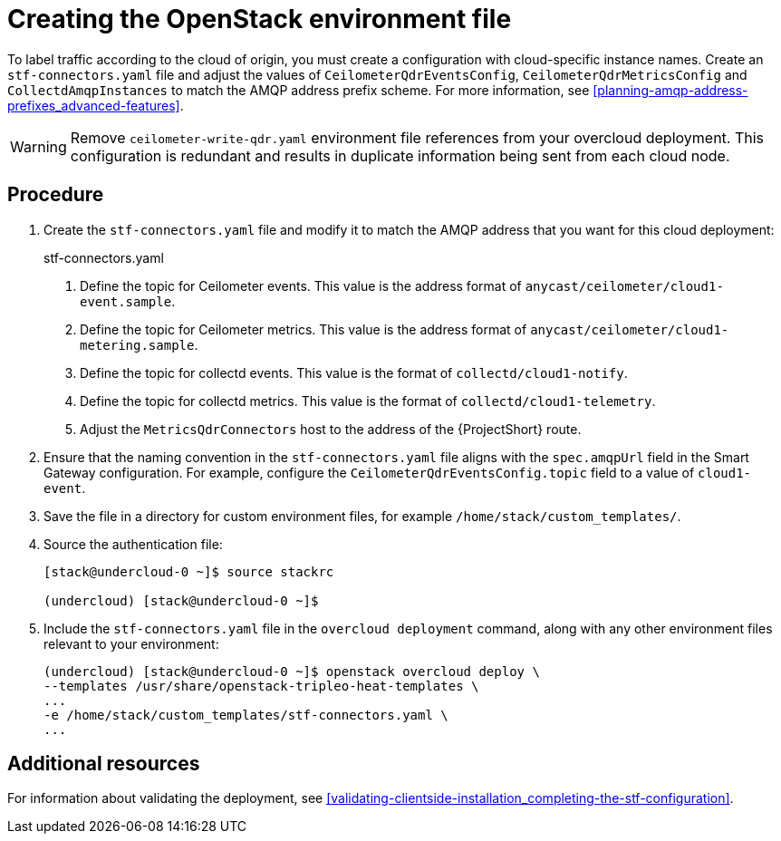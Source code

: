// Module included in the following assemblies:
//
// <List assemblies here, each on a new line>

// This module can be included from assemblies using the following include statement:
// include::<path>/proc_updating-collectd-configuration.adoc[leveloffset=+1]

// The file name and the ID are based on the module title. For example:
// * file name: proc_doing-procedure-a.adoc
// * ID: [id='proc_doing-procedure-a_{context}']
// * Title: = Doing procedure A
//
// The ID is used as an anchor for linking to the module. Avoid changing
// it after the module has been published to ensure existing links are not
// broken.
//
// The `context` attribute enables module reuse. Every module's ID includes
// {context}, which ensures that the module has a unique ID even if it is
// reused multiple times in a guide.
//
// Start the title with a verb, such as Creating or Create. See also
// _Wording of headings_ in _The IBM Style Guide_.
[id="creating-openstack-environment-file_{context}"]
= Creating the OpenStack environment file

To label traffic according to the cloud of origin, you must create a configuration with cloud-specific instance names. Create an `stf-connectors.yaml` file and adjust the values of `CeilometerQdrEventsConfig`, `CeilometerQdrMetricsConfig` and `CollectdAmqpInstances` to match the AMQP address prefix scheme. For more information, see xref:planning-amqp-address-prefixes_advanced-features[].


[WARNING]
Remove
ifdef::include_when_16[]
`enable-stf.yaml` and
endif::include_when_16[]
`ceilometer-write-qdr.yaml` environment file references from your overcloud deployment. This configuration is redundant and results in duplicate information being sent from each cloud node.

[discrete]
== Procedure

. Create the `stf-connectors.yaml` file and modify it to match the AMQP address that you want for this cloud deployment:
+
.stf-connectors.yaml
ifdef::include_when_13[]
+
[source,yaml,options="nowrap"]
----
resource_registry:
    OS::TripleO::Services::Collectd: /usr/share/openstack-tripleo-heat-templates/docker/services/metrics/collectd.yaml
    OS::TripleO::Services::MetricsQdr: /usr/share/openstack-tripleo-heat-templates/docker/services/metrics/qdr.yaml
    OS::TripleO::Services::CeilometerAgentCentral: /usr/share/openstack-tripleo-heat-templates/docker/services/ceilometer-agent-central.yaml
    OS::TripleO::Services::CeilometerAgentNotification: /usr/share/openstack-tripleo-heat-templates/docker/services/ceilometer-agent-notification.yaml
    OS::TripleO::Services::CeilometerAgentIpmi: /usr/share/openstack-tripleo-heat-templates/docker/services/ceilometer-agent-ipmi.yaml
    OS::TripleO::Services::ComputeCeilometerAgent: /usr/share/openstack-tripleo-heat-templates/docker/services/ceilometer-agent-compute.yaml
    OS::TripleO::Services::Redis: /usr/share/openstack-tripleo-heat-templates/docker/services/pacemaker/database/redis.yaml

parameter_defaults:
    EventPipelinePublishers: []
    MetricPipelinePublishers: []
    CeilometerEnablePanko: false
    CeilometerQdrPublishEvents: true
    CeilometerQdrPublishMetrics: true
    CeilometerQdrEventsConfig:
        driver: amqp
        topic: cloud1-event   # <1>
    CeilometerQdrMetricsConfig:
        driver: amqp
        topic: cloud1-metering   # <2>

    CollectdConnectionType: amqp1
    CollectdAmqpInterval: 5
    CollectdDefaultPollingInterval: 5
    CollectdDefaultPlugins:
        - cpu
        - df
        - disk
        - hugepages
        - interface
        - load
        - memory
        - processes
        - unixsock
        - uptime
        - connectivity
        - intel_rdt
        - ipmi
        - procevent

    CollectdAmqpInstances:
        cloud1-notify:        # <3>
            notify: true
            format: JSON
            presettle: false
        cloud1-telemetry:     # <4>
            format: JSON
            presettle: false

    MetricsQdrAddresses:
        - prefix: collectd
          distribution: multicast
        - prefix: anycast/ceilometer
          distribution: multicast

    MetricsQdrSSLProfiles:
        - name: sslProfile

    MetricsQdrConnectors:
        - host: stf-default-interconnect-5671-service-telemetry.apps.infra.watch   # <5>
          port: 443
          role: edge
          verifyHostname: false
          sslProfile: sslProfile

    ExtraConfig:
        collectd::plugin::cpu::reportbycpu: true
        collectd::plugin::cpu::reportbystate: true
        collectd::plugin::cpu::reportnumcpu: false
        collectd::plugin::cpu::valuespercentage: true
        collectd::plugin::df::ignoreselected: true
        collectd::plugin::df::reportbydevice: true
        collectd::plugin::df::fstypes: ['xfs']
        collectd::plugin::load::reportrelative: true
        collectd::plugin::virt::connection: "qemu:///system"
        collectd::plugin::virt::extra_stats: "cpu_util disk disk_err pcpu job_stats_background perf vcpupin"
        collectd::plugin::virt::hostname_format: "hostname"
----
endif::include_when_13[]
ifdef::include_when_16[]
+
[source,yaml,options="nowrap"]
----
resource_registry:
    OS::TripleO::Services::Collectd: /usr/share/openstack-tripleo-heat-templates/deployment/metrics/collectd-container-puppet.yaml
    OS::TripleO::Services::MetricsQdr: /usr/share/openstack-tripleo-heat-templates/deployment/metrics/qdr-container-puppet.yaml
    OS::TripleO::Services::CeilometerAgentCentral: /usr/share/openstack-tripleo-heat-templates/deployment/ceilometer/ceilometer-agent-central-container-puppet.yaml
    OS::TripleO::Services::CeilometerAgentNotification: /usr/share/openstack-tripleo-heat-templates/deployment/ceilometer/ceilometer-agent-notification-container-puppet.yaml
    OS::TripleO::Services::CeilometerAgentIpmi: /usr/share/openstack-tripleo-heat-templates/deployment/ceilometer/ceilometer-agent-ipmi-container-puppet.yaml
    OS::TripleO::Services::ComputeCeilometerAgent: /usr/share/openstack-tripleo-heat-templates/deployment/ceilometer/ceilometer-agent-compute-container-puppet.yaml
    OS::TripleO::Services::Redis: /usr/share/openstack-tripleo-heat-templates/deployment/database/redis-pacemaker-puppet.yaml

parameter_defaults:
    EnableSTF: true

    EventPipelinePublishers: []
    MetricPipelinePublishers: []
    CeilometerEnablePanko: false
    CeilometerQdrPublishEvents: true
    CeilometerQdrEventsConfig:
        driver: amqp
        topic: cloud1-event   # <1>
    CeilometerQdrMetricsConfig:
        driver: amqp
        topic: cloud1-metering   # <2>


    CollectdConnectionType: amqp1
    CollectdAmqpInterval: 5
    CollectdDefaultPollingInterval: 5

    CollectdAmqpInstances:
        cloud1-notify:        # <3>
            notify: true
            format: JSON
            presettle: false
        cloud1-telemetry:     # <4>
            format: JSON
            presettle: true

    MetricsQdrAddresses:
        - prefix: collectd
          distribution: multicast
        - prefix: anycast/ceilometer
          distribution: multicast

    MetricsQdrSSLProfiles:
        - name: sslProfile

    MetricsQdrConnectors:
        - host: stf-default-interconnect-5671-service-telemetry.apps.infra.watch   # <5>
          port: 443
          role: edge
          verifyHostname: false
          sslProfile: sslProfile
----
endif::include_when_16[]
<1> Define the topic for Ceilometer events. This value is the address format of `anycast/ceilometer/cloud1-event.sample`.
<2> Define the topic for Ceilometer metrics. This value is the address format of `anycast/ceilometer/cloud1-metering.sample`.
<3> Define the topic for collectd events. This value is the format of `collectd/cloud1-notify`.
<4> Define the topic for collectd metrics. This value is the format of `collectd/cloud1-telemetry`.
<5> Adjust the `MetricsQdrConnectors` host to the address of the {ProjectShort} route.
+
. Ensure that the naming convention in the `stf-connectors.yaml` file aligns with the `spec.amqpUrl` field in the Smart Gateway configuration. For example, configure the `CeilometerQdrEventsConfig.topic` field to a value of `cloud1-event`.

. Save the file in a directory for custom environment files, for example `/home/stack/custom_templates/`.

. Source the authentication file:
+
[source,bash]
----
[stack@undercloud-0 ~]$ source stackrc

(undercloud) [stack@undercloud-0 ~]$
----

. Include the `stf-connectors.yaml` file in the `overcloud deployment` command, along with any other environment files relevant to your environment:
+
[source,bash]
----
(undercloud) [stack@undercloud-0 ~]$ openstack overcloud deploy \
--templates /usr/share/openstack-tripleo-heat-templates \
...
-e /home/stack/custom_templates/stf-connectors.yaml \
...
----


[discrete]
== Additional resources

For information about validating the deployment, see xref:validating-clientside-installation_completing-the-stf-configuration[].
